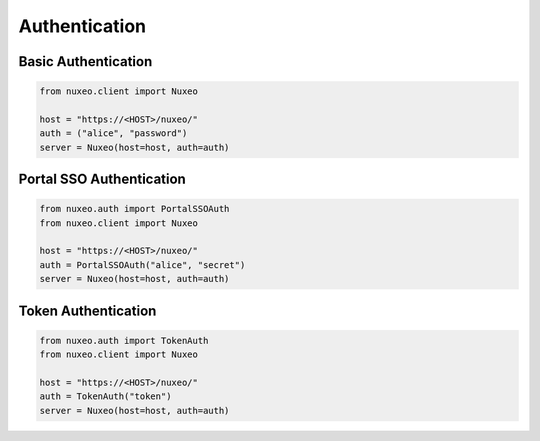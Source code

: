 Authentication
--------------

Basic Authentication
====================

.. code:: python

    from nuxeo.client import Nuxeo

    host = "https://<HOST>/nuxeo/"
    auth = ("alice", "password")
    server = Nuxeo(host=host, auth=auth)


Portal SSO Authentication
=========================

.. code:: python

    from nuxeo.auth import PortalSSOAuth
    from nuxeo.client import Nuxeo

    host = "https://<HOST>/nuxeo/"
    auth = PortalSSOAuth("alice", "secret")
    server = Nuxeo(host=host, auth=auth)


Token Authentication
====================

.. code:: python

    from nuxeo.auth import TokenAuth
    from nuxeo.client import Nuxeo

    host = "https://<HOST>/nuxeo/"
    auth = TokenAuth("token")
    server = Nuxeo(host=host, auth=auth)
